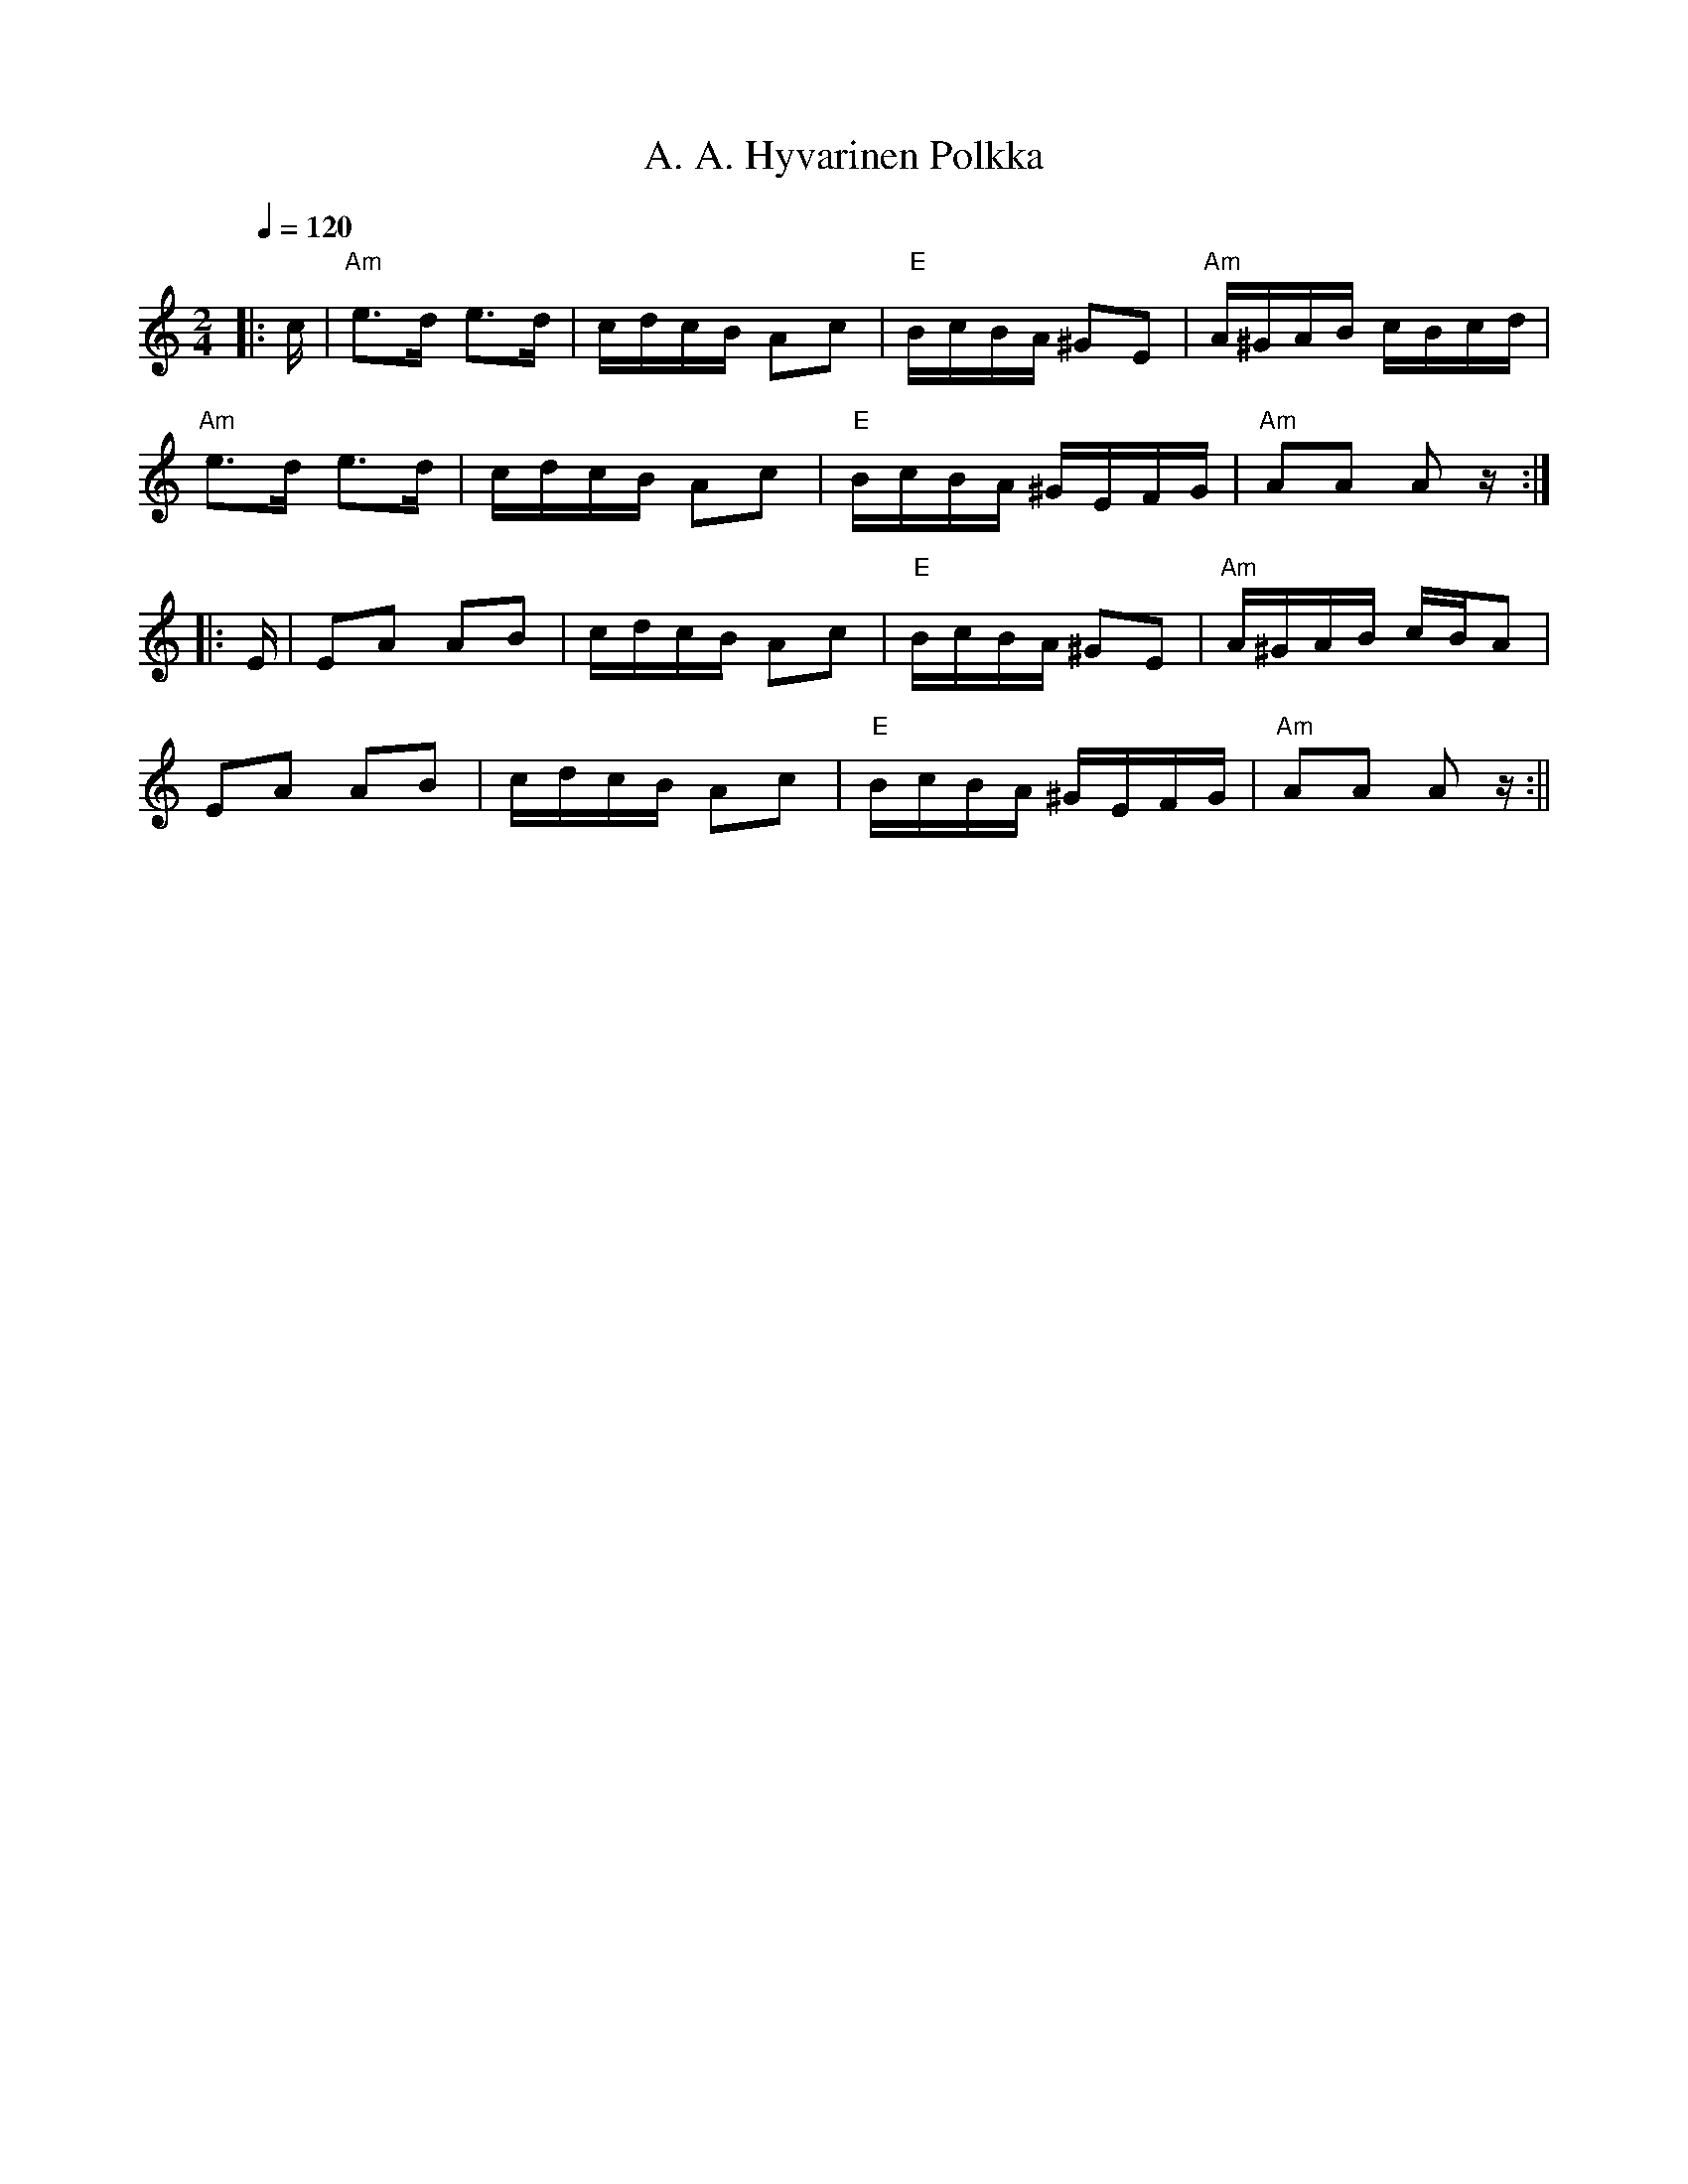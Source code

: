 X:1
T:A. A. Hyvarinen Polkka
M:2/4
L:1/16
Q:1/4=120
R:polka
K:Am
|: c | "Am" e3d e3d | cdcB A2c2 | "E" BcBA ^G2E2 | "Am" A^GAB cBcd | !
"Am" e3d e3d | cdcB A2c2 | "E" BcBA ^GEFG | "Am" A2A2 A2 z :| !
|: E | E2A2 A2B2 | cdcB A2c2 | "E" BcBA ^G2E2 | "Am" A^GAB cBA2 | !
E2A2 A2B2 | cdcB A2c2 | "E" BcBA ^GEFG | "Am" A2A2 A2 z :||
